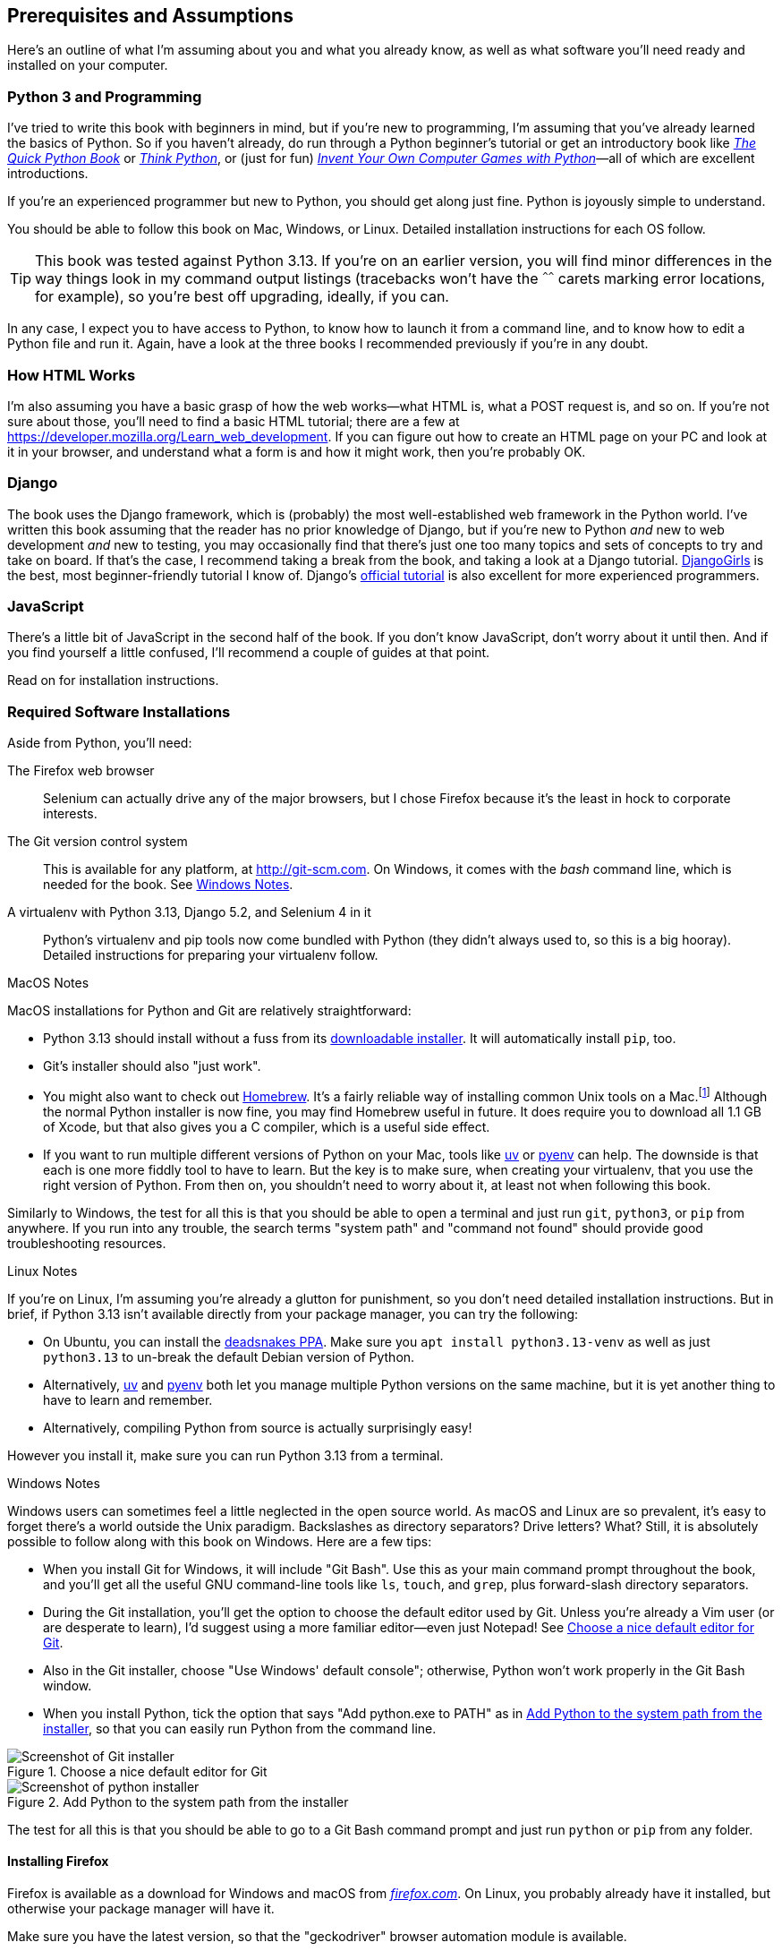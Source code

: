 [[pre-requisites]]
[preface]
== Prerequisites and Assumptions

((("prerequisite knowledge", id="prereq00")))
((("Test-Driven Development (TDD)", "prerequisite knowledge assumed", id="TDDprereq00")))
Here's an outline of what I'm assuming about you and what you already know,
as well as what software you'll need ready and installed on your computer.


=== Python 3 and Programming


((("Python 3", "introductory books on")))
I've tried to write this book with beginners in mind,
but if you're new to programming, I'm assuming that you've already learned the basics of Python.
So if you haven't already, do run through a Python beginner's tutorial
or get an introductory book like https://www.manning.com/books/the-quick-python-book-third-edition[_The Quick Python Book_]
or https://oreil.ly/think-python-3e[_Think Python_],
or (just for fun) https://inventwithpython.com/invent4thed[_Invent Your Own Computer Games with Python_]—all of which are excellent introductions.

If you're an experienced programmer but new to Python, you should get along just fine.
Python is joyously simple to understand.

You should be able to follow this book on Mac, Windows, or Linux.
Detailed installation instructions for each OS follow.

TIP: This book was tested against Python 3.13.
    If you're on an earlier version, you will find minor differences
    in the way things look in my command output listings
    (tracebacks won't have the `^^^^^^` carets marking error locations, for example),
    so you're best off upgrading, ideally, if you can.

In any case, I expect you to have access to Python,
to know how to launch it from a command line,
and to know how to edit a Python file and run it.
Again, have a look at the three books I recommended previously if you're in any doubt.



=== How HTML Works

((("HTML", "tutorials")))I'm
also assuming you have a basic grasp of how the web works—what HTML is,
what a POST request is, and so on.  If you're not sure about those, you'll need to
find a basic HTML tutorial; there are a few at https://developer.mozilla.org/Learn_web_development.  If
you can figure out how to create an HTML page on your PC and look at it in your
browser, and understand what a form is and how it might work, then you're
probably OK.


=== Django


((("Django framework", "tutorials")))The
book uses the Django framework, which is (probably) the most well-established web framework
in the Python world.
I've written this book assuming that the reader has no prior knowledge of Django,
but if you're new to Python _and_ new to web development _and_ new to testing,
 you may occasionally find that there's just one too many topics and sets of concepts
to try and take on board.
 If that's the case, I recommend taking a break from the book,
and taking a look at a Django tutorial.
https://tutorial.djangogirls.org[DjangoGirls] is the best, most beginner-friendly tutorial I know of.
Django's https://docs.djangoproject.com/en/5.2/intro/tutorial01[official tutorial]
is also excellent for more experienced programmers.


=== JavaScript


There's a little bit of JavaScript in the second half of the book.  If you
don't know JavaScript, don't worry about it until then. And if you find
yourself a little confused, I'll recommend a couple of guides at that point.


Read on for installation instructions.


=== Required Software Installations

((("software requirements", id="soft00")))
Aside from Python, you'll need:

The Firefox web browser::
    Selenium can actually drive any of the major browsers,
    but I chose Firefox because it's the least in hock to corporate interests.
    ((("Firefox", "benefits of")))((("web browsers", "Firefox")))


The Git version control system::
    This is available for any platform, at http://git-scm.com.
    On Windows, it comes with the _bash_ command line, which is needed for the book.
    See <<windows-notes>>.
    ((("Git", "downloading")))


A virtualenv with Python 3.13, Django 5.2, and Selenium 4 in it::
    Python's virtualenv and pip tools now come bundled with Python (they
    didn't always used to, so this is a big hooray). ((("virtualenv (virtual environment)"))) Detailed instructions for
    preparing your virtualenv follow.




.MacOS Notes
*******************************************************************************

((("MacOS")))
((("Python 3", "installation and setup", "MacOS installation")))
MacOS installations for Python and Git are relatively straightforward:

* Python 3.13 should install without a fuss from its
  http://www.python.org[downloadable installer].  It will automatically install
  `pip`, too.

* Git's installer should also "just work".

* You might also want to check out http://brew.sh[Homebrew].
  It's a fairly reliable way of installing common Unix tools on a Mac.footnote:[I wouldn't recommend
  installing Firefox via Homebrew though:
  `brew` puts the Firefox binary in a strange location,
  and it confuses Selenium.
  You can work around it, but it's simpler to just install Firefox in the normal way.]
  Although the normal Python installer is now fine, you may find Homebrew
  useful in future. It does require you to download all 1.1 GB of Xcode, but
  that also gives you a C compiler, which is a useful side effect.

* If you want to run multiple different versions of Python on your Mac,
  tools like https://docs.astral.sh/uv/guides/install-python[uv]
  or https://github.com/pyenv/pyenv[pyenv] can help.
  The downside is that each is one more fiddly tool to have to learn. But the key is to make sure, when creating your virtualenv,
  that you use the right version of Python.
  From then on, you shouldn't need to worry about it,
  at least not when following this book.

Similarly to Windows, the test for all this is that you should be able to open
a terminal and just run `git`, `python3`, or `pip` from anywhere.  If you run
into any trouble, the search terms "system path" and "command not found" should
provide good troubleshooting resources.
*******************************************************************************

[role="pagebreak-before less_space"]
.Linux Notes
*******************************************************************************

((("Linux")))
((("Python 3", "installation and setup", "Linux installation")))
If you're on Linux, I'm assuming you're already a glutton for punishment,
so you don't need detailed installation instructions.
But in brief, if Python 3.13 isn't available directly from your package manager, you can try the following:

* On Ubuntu, you can install the
  https://oreil.ly/fHrpG[deadsnakes PPA].
  Make sure you `apt install python3.13-venv` as well as just `python3.13` to
  un-break the default Debian version of Python.

* Alternatively, https://docs.astral.sh/uv/guides/install-python[uv]
  and https://github.com/pyenv/pyenv[pyenv] both let you
  manage multiple Python versions on the same machine,
  but it is yet another thing to have to learn and remember.

* Alternatively, compiling Python from source
  is actually surprisingly easy!

However you install it, make sure you can run Python 3.13 from a terminal.
*******************************************************************************


[[windows-notes]]
.Windows Notes
*******************************************************************************

((("Windows", "tips")))
((("Python 3", "installation and setup", "Windows installation")))
Windows users can sometimes feel a little neglected in the open source world.
As macOS and Linux are so prevalent, it's easy to forget there's a world outside the Unix paradigm.
Backslashes as directory separators?  Drive letters?  What?
Still, it is absolutely possible to follow along with this book on Windows.
Here are a few tips:

* When you install Git for Windows, it will include "Git Bash".
    Use this as your main command prompt throughout the book,
    and you'll get all the useful GNU command-line tools
    like `ls`, `touch`, and `grep`, plus forward-slash directory separators.

* During the Git installation,
    you'll get the option to choose the default editor used by Git.
    Unless you're already a Vim user (or are desperate to learn),
    I'd suggest using a more familiar editor—even just Notepad!
    See <<git-windows-default-editor>>.

* Also in the Git installer, choose "Use Windows' default console";
    otherwise, Python won't work properly in the Git Bash window.

* When you install Python, tick the option that says "Add python.exe to PATH"
    as in <<add-python-to-path>>,
    so that you can easily run Python from the command line.

[[git-windows-default-editor]]
.Choose a nice default editor for Git
image::images/tdd3_0001.png["Screenshot of Git installer"]

[[add-python-to-path]]
.Add Python to the system path from the installer
image::images/tdd3_0002.png["Screenshot of python installer"]

// TODO: update screenshot above for 3.13

The test for all this is that you should be able to go to a Git Bash command prompt
and just run `python` or `pip` from any folder.

*******************************************************************************

[[firefox_gecko]]
==== Installing Firefox


((("Firefox", "installing")))
Firefox is available as a download for Windows and macOS from pass:[<a class="orm:hideurl" href="https://www.firefox.com/"><em>firefox.com</em></a>].
On Linux, you probably already have it installed,
but otherwise your package manager will have it.

((("geckodriver")))
Make sure you have the latest version,
so that the "geckodriver" browser automation module is available.


=== Setting Up Your Virtualenv

((("Python 3", "installation and setup", "virtualenv set up and activation", id="P3installvirt00")))
((("virtualenv (virtual environment)", "installation and setup", id="VEinstall00")))
((("", startref="soft00")))
A Python virtualenv (short for virtual environment) is how you set up your
environment for different Python projects.  It enables you to use different
packages (e.g., different versions of Django, and even different versions of
Python) in each project.  And because you're not installing things
system-wide, it means you don't need root [keep-together]#permissions#.

Let's create a virtualenv. I'm assuming you're working in a folder
called _goat-book_, but you can name your work folder whatever you like.
Stick to the name ".venv" for the virtualenv, though:

[subs=quotes]
.on Windows:
----
$ *cd goat-book*
$ *py -3.13 -m venv .venv*
----

On Windows, the `py` executable is a shortcut for different Python versions.  On
Mac or Linux, we use `python3.13`:


[subs=quotes]
.on Mac/Linux:
----
$ *cd goat-book*
$ *python3.13 -m venv .venv*
----



==== Activating and Deactivating the Virtualenv

Whenever you're working through the book,
you'll want to make sure your virtualenv has been "activated".
You can always tell when your virtualenv is active
because, in your prompt, you'll see `(.venv)` in parentheses.
But you can also check by running `which python`
to check whether Python is currently the system-installed one or the virtualenv one.

The command to activate the virtualenv is `source .venv/Scripts/activate` on Windows
and `source .venv/bin/activate` on Mac/Linux.
The command to deactivate is just `deactivate`.


Try it out like this, on Windows:


[subs=quotes]
----
$ *source .venv/Scripts/activate*
(.venv)$
(.venv)$ *which python*
/C/Users/harry/goat-book/.venv/Scripts/python
(.venv)$ *deactivate*
$
$ *which python*
/c/Users/harry/AppData/Local/Programs/Python/Python312-32/python
----

Or like this, on Mac/Linux:

[subs=quotes]
----
$ *source .venv/bin/activate*
(.venv)$
(.venv)$ *which python*
/home/harry/goat-book/.venv/bin/python
(.venv)$ *deactivate*
$
$ *which python*
/usr/bin/python
----


TIP: Always make sure your virtualenv is active when working on the book. Look
    out for the `(.venv)` in your prompt, or run `which python` to check.

.Virtualenvs and IDEs
*******************************************************************************
If you're using an IDE like PyCharm or Visual Studio Code,
you should be able to configure them to use the virtualenv
as the default Python interpreter for the project.

You should then be able to launch a terminal inside the IDE
with the virtualenv already activated.
*******************************************************************************


==== Installing Django and Selenium

((("Django framework", "installation")))
((("Selenium", "installation")))
We'll install Django 5.2 and the latest Selenium.footnote:[
You might be wondering why I'm not mentioning a specific version of Selenium.
It's because Selenium is constantly being updated
to keep up with changes in web browsers,
and as we can't really pin our browser to a specific version,
we're best off using the latest Selenium.
It was version 4.24 at the time of writing.
] Remember to make sure your virtualenv is active first!

[subs="specialcharacters,quotes"]
----
(.venv) $ *pip install "django<6" "selenium"*
Collecting django<6
  Downloading Django-5.2.3-py3-none-any.whl (8.0 MB)
     ---------------------------------------- 8.1/8.1 MB 7.6 MB/s eta 0:00:00
Collecting selenium
  Downloading selenium-4.24.0-py3-none-any.whl (6.5 MB)
     ---------------------------------------- 6.5/6.5 MB 6.3 MB/s eta 0:00:00
Collecting asgiref>=3.8.1 (from django<6)
  Downloading asgiref-3.8.1-py3-none-any.whl.metadata (9.3 kB)
Collecting sqlparse>=0.3.1 (from django<6)Collecting sqlparse>=0.3.1 (from 
django<6)
  [...]
Installing collected packages: sortedcontainers, websocket-client, urllib3,
typing_extensions, sqlparse, sniffio, pysocks, idna, h11, certifi, attrs,
asgiref, wsproto, outcome, django, trio, trio-websocket, selenium
Successfully installed asgiref-3.8.1 attrs-25.3.0 certifi-2025.4.26
django-5.2.3 [...]
selenium-4.32.0 [...]
----


Check that it works:


[subs="specialcharacters,quotes"]
----
(.venv) $ *python -c "from selenium import webdriver; webdriver.Firefox()"*
----

This should pop open a Firefox web browser,
which you'll then need to close.

TIP: If you see an error, you'll need to debug it before you go further.
    On Linux/Ubuntu, I ran into https://github.com/mozilla/geckodriver/issues/2010[a bug],
    which needs to be fixed by setting an environment variable called `TMPDIR`.


==== Some Error Messages You're Likely to See When You Inevitably Fail to Activate Your Virtualenv

((("troubleshooting", "virtualenv activation")))
If you're new to virtualenvs--or
even if you're not, to be honest--at some point
you're 'guaranteed' to forget to activate it,
and then you'll be staring at an error message.
Happens to me all the time.
Here are some of the things to look out for:

----
ModuleNotFoundError: No module named 'selenium'
----

Or:

----
ModuleNotFoundError: No module named 'django'
[...]
ImportError: Couldn't import Django. Are you sure it's installed and available
on your PYTHONPATH environment variable? Did you forget to activate a virtual
environment?
----

As always, look out for that `(.venv)` in your command prompt,
and a quick
`source .venv/Scripts/activate`
or
`source .venv/bin/activate`
is probably what you need to get it working again.



Here's another, for good measure:

----
bash: .venv/Scripts/activate: No such file or directory
----

This means you're not currently in the right directory for working on the
project.  Try a `cd goat-book`, or similar.

Alternatively, if you're sure you're in the right place, you may have run into
a bug from an older version of Python, where it wouldn't install
an activate script that was compatible with Git Bash.  Reinstall Python 3, and
make sure you have version 3.6.3 or later, and then delete and re-create your
virtualenv.

If you see something like this, it's probably the same issue and you need to
upgrade Python:

----
bash: @echo: command not found
bash: .venv/Scripts/activate.bat: line 4:
      syntax error near unexpected token `(
bash: .venv/Scripts/activate.bat: line 4: `if not defined PROMPT ('
----


Final one! Consider this:

----
'source' is not recognized as an internal or external command,
operable program or batch file.
----

If you see this, it's because you've launched the default Windows command prompt, +cmd+,
instead of Git Bash.  Close it and open the latter.


.On Anaconda
*******************************************************************************

Anaconda is another tool for managing different Python environments.
It's particularly popular on Windows and for scientific computing,
where it can be hard to get some of the compiled libraries to install.

In the world of web programming, it's much less necessary,
so _I recommend you do not use Anaconda for this book_.

*******************************************************************************

Happy coding!
((("", startref="prereq00")))
((("", startref="TDDprereq00")))
((("", startref="P3installvirt00")))
((("", startref="VEinstall00")))


NOTE: Did these instructions not work for you? Or have you got better ones? Get
    in touch: obeythetestinggoat@gmail.com!
